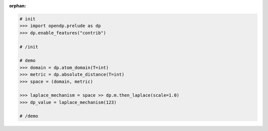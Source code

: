 :orphan:

.. code:: pycon

    # init
    >>> import opendp.prelude as dp
    >>> dp.enable_features("contrib")

    # /init

    # demo
    >>> domain = dp.atom_domain(T=int)
    >>> metric = dp.absolute_distance(T=int)
    >>> space = (domain, metric)

    >>> laplace_mechanism = space >> dp.m.then_laplace(scale=1.0)
    >>> dp_value = laplace_mechanism(123)

    # /demo
